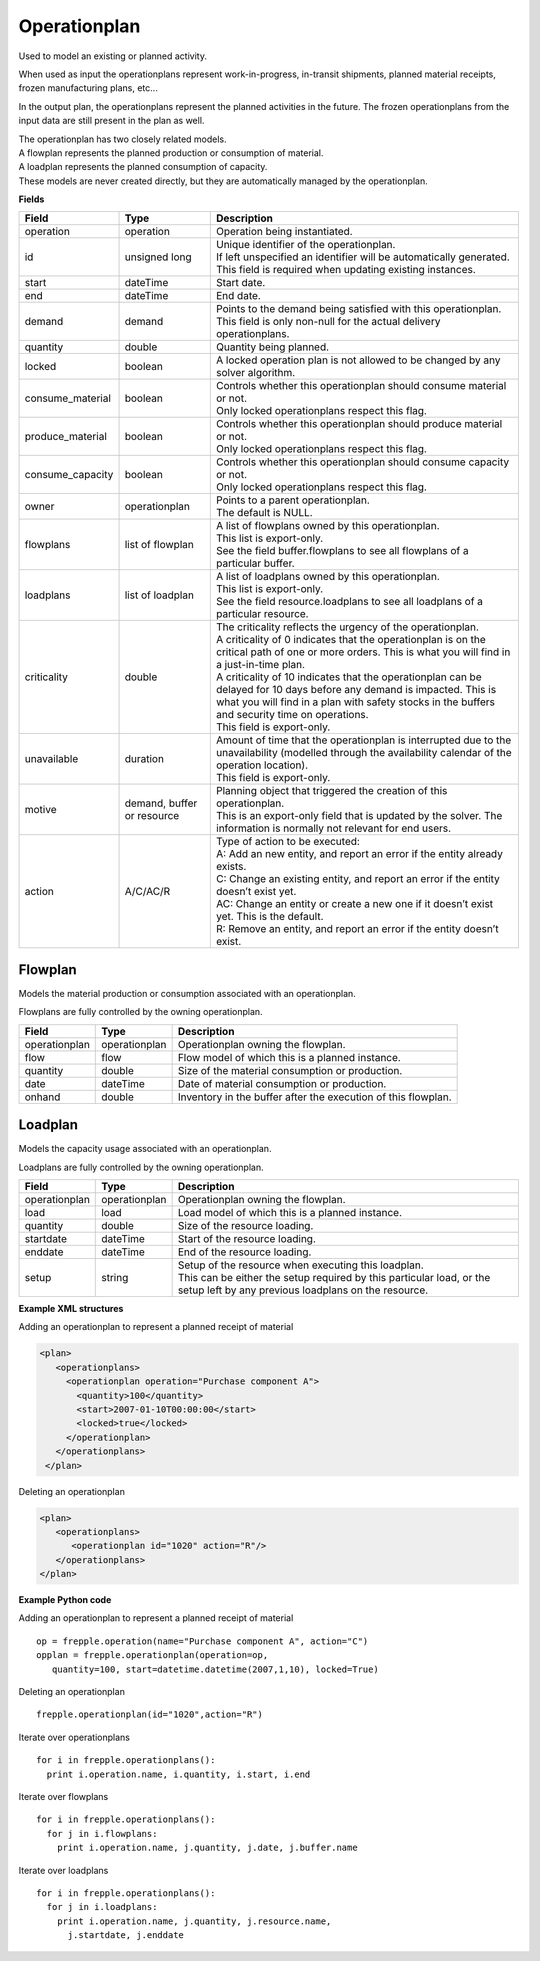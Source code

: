 =============
Operationplan
=============

Used to model an existing or planned activity.

When used as input the operationplans represent work-in-progress, in-transit
shipments, planned material receipts, frozen manufacturing plans, etc...

In the output plan, the operationplans represent the planned activities in
the future. The frozen operationplans from the input data are still present
in the plan as well.

| The operationplan has two closely related models.
| A flowplan represents the planned production or consumption of material.
| A loadplan represents the planned consumption of capacity.
| These models are never created directly, but they are automatically managed
  by the operationplan.

**Fields**

================ ================= ===========================================================
Field            Type              Description
================ ================= ===========================================================
operation        operation         Operation being instantiated.
id               unsigned long     | Unique identifier of the operationplan.
                                   | If left unspecified an identifier will be automatically
                                     generated.
                                   | This field is required when updating existing instances.
start            dateTime          Start date.
end              dateTime          End date.
demand           demand            | Points to the demand being satisfied with this
                                    operationplan.
                                   | This field is only non-null for the actual delivery
                                    operationplans.
quantity         double            Quantity being planned.
locked           boolean           A locked operation plan is not allowed to be changed by any
                                   solver algorithm.
consume_material boolean           | Controls whether this operationplan should consume material
                                     or not.
                                   | Only locked operationplans respect this flag.
produce_material boolean           | Controls whether this operationplan should produce material
                                     or not.
                                   | Only locked operationplans respect this flag.
consume_capacity boolean           | Controls whether this operationplan should consume capacity
                                     or not.
                                   | Only locked operationplans respect this flag.
owner            operationplan     | Points to a parent operationplan.
                                   | The default is NULL.
flowplans        list of flowplan  | A list of flowplans owned by this operationplan.
                                   | This list is export-only.
                                   | See the field buffer.flowplans to see all flowplans of a
                                     particular buffer.
loadplans        list of loadplan  | A list of loadplans owned by this operationplan.
                                   | This list is export-only.
                                   | See the field resource.loadplans to see all loadplans of
                                     a particular resource.
criticality      double            | The criticality reflects the urgency of the operationplan.
                                   | A criticality of 0 indicates that the operationplan is
                                     on the critical path of one or more orders. This is
                                     what you will find in a just-in-time plan.
                                   | A criticality of 10 indicates that the operationplan
                                     can be delayed for 10 days before any demand is
                                     impacted. This is what you will find in a plan with
                                     safety stocks in the buffers and security time on
                                     operations.
                                   | This field is export-only.
unavailable      duration          | Amount of time that the operationplan is interrupted
                                     due to the unavailability (modelled through the
                                     availability calendar of the operation location).
                                   | This field is export-only.
motive           demand, buffer    | Planning object that triggered the creation of this
                 or resource         operationplan.
                                   | This is an export-only field that is updated by the
                                     solver. The information is normally not relevant for
                                     end users.
action           A/C/AC/R          | Type of action to be executed:
                                   | A: Add an new entity, and report an error if the entity
                                     already exists.
                                   | C: Change an existing entity, and report an error if the
                                     entity doesn’t exist yet.
                                   | AC: Change an entity or create a new one if it doesn’t
                                     exist yet. This is the default.
                                   | R: Remove an entity, and report an error if the entity
                                     doesn’t exist.
================ ================= ===========================================================

Flowplan
--------

Models the material production or consumption associated with an operationplan.

Flowplans are fully controlled by the owning operationplan.

================ ================= ===========================================================
Field            Type              Description
================ ================= ===========================================================
operationplan    operationplan     Operationplan owning the flowplan.
flow             flow              Flow model of which this is a planned instance.
quantity         double            Size of the material consumption or production.
date             dateTime          Date of material consumption or production.
onhand           double            Inventory in the buffer after the execution of this
                                   flowplan.
================ ================= ===========================================================

Loadplan
--------

Models the capacity usage associated with an operationplan.

Loadplans are fully controlled by the owning operationplan.

================ ================= ===========================================================
Field            Type              Description
================ ================= ===========================================================
operationplan    operationplan     Operationplan owning the flowplan.
load             load              Load model of which this is a planned instance.
quantity         double            Size of the resource loading.
startdate        dateTime          Start of the resource loading.
enddate          dateTime          End of the resource loading.
setup            string            | Setup of the resource when executing this loadplan.
                                   | This can be either the setup required by this particular
                                     load, or the setup left by any previous loadplans on the
                                     resource.
================ ================= ===========================================================

**Example XML structures**

Adding an operationplan to represent a planned receipt of material

.. code-block:: XML

   <plan>
      <operationplans>
        <operationplan operation="Purchase component A">
          <quantity>100</quantity>
          <start>2007-01-10T00:00:00</start>
          <locked>true</locked>
        </operationplan>
      </operationplans>
    </plan>

Deleting an operationplan

.. code-block:: XML

    <plan>
       <operationplans>
          <operationplan id="1020" action="R"/>
       </operationplans>
    </plan>

**Example Python code**

Adding an operationplan to represent a planned receipt of material

::

   op = frepple.operation(name="Purchase component A", action="C")
   opplan = frepple.operationplan(operation=op,
      quantity=100, start=datetime.datetime(2007,1,10), locked=True)

Deleting an operationplan

::

    frepple.operationplan(id="1020",action="R")

Iterate over operationplans

::

    for i in frepple.operationplans():
      print i.operation.name, i.quantity, i.start, i.end

Iterate over flowplans

::

    for i in frepple.operationplans():
      for j in i.flowplans:
        print i.operation.name, j.quantity, j.date, j.buffer.name

Iterate over loadplans

::

    for i in frepple.operationplans():
      for j in i.loadplans:
        print i.operation.name, j.quantity, j.resource.name,
          j.startdate, j.enddate

